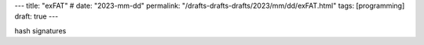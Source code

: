 ---
title: "exFAT"
# date: "2023-mm-dd"
permalink: "/drafts-drafts-drafts/2023/mm/dd/exFAT.html"
tags: [programming]
draft: true
---


hash signatures

__ https://en.wikipedia.org/wiki/ExFAT
__ http://unixnme.blogspot.com/2016/04/how-to-mount-exfat-partition-in-ubuntu.html
.. _The exfiltrated exFAT driver:
    https://lwn.net/Articles/560424/
__ https://sfconservancy.org/news/2013/aug/16/exfat-samsung/
.. _exFAT FUSE:
    https://github.com/relan/exfat
__ https://paradigmsolutions.files.wordpress.com/2009/12/exfat-excerpt-1-4.pdf
